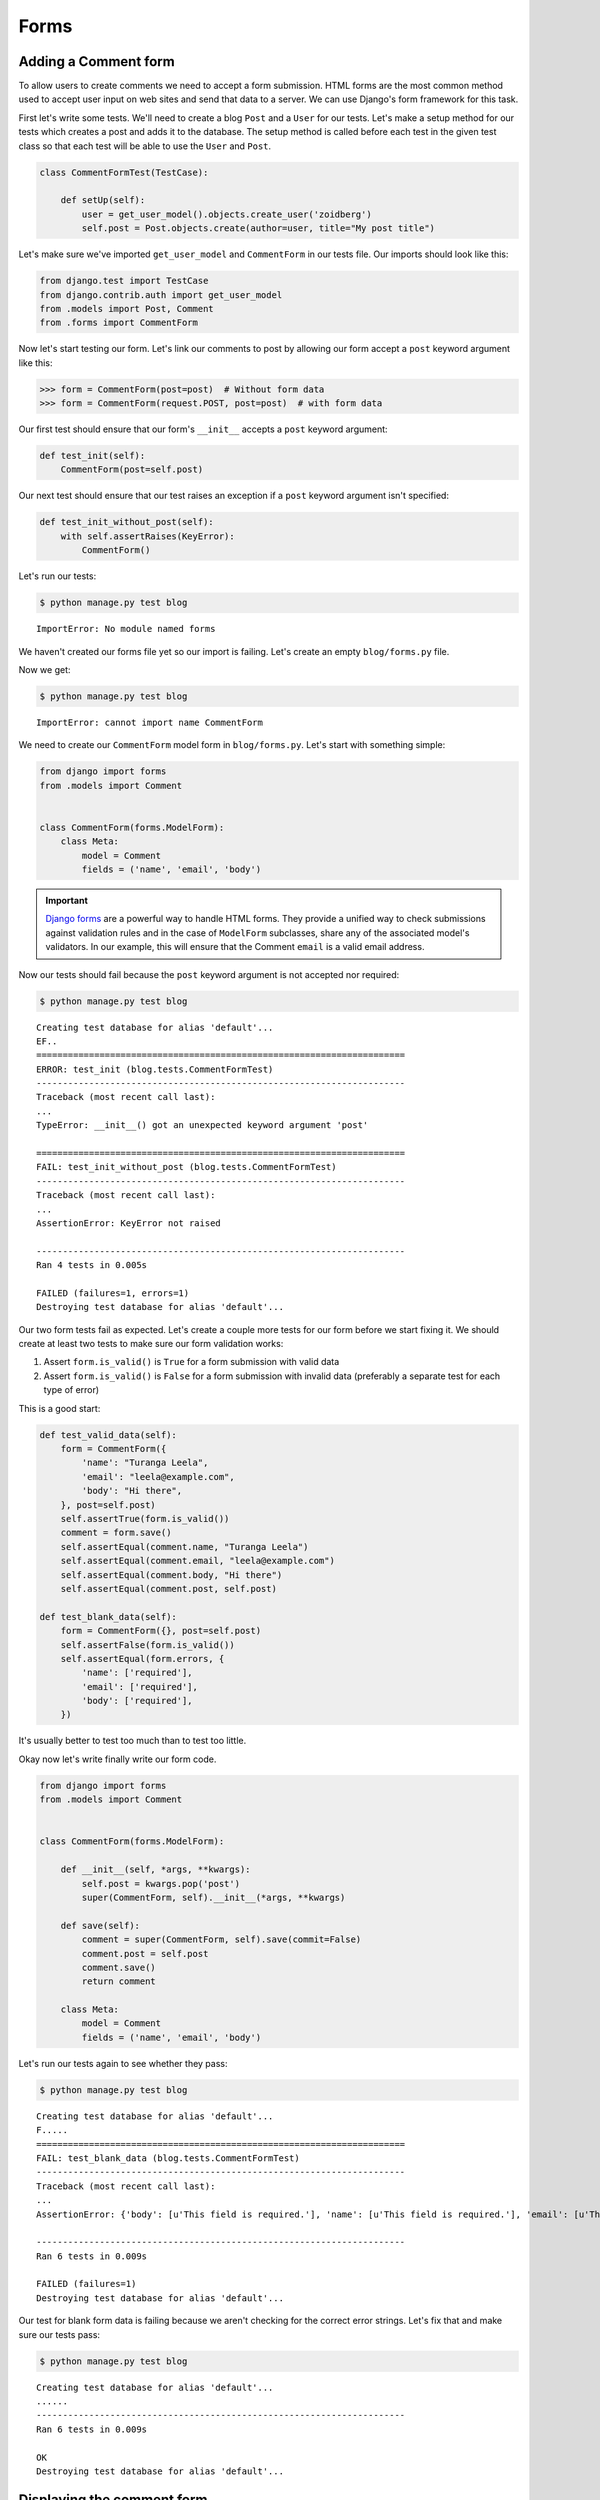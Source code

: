 Forms
=====


Adding a Comment form
---------------------

To allow users to create comments we need to accept a form submission. HTML forms are the most common method used to accept user input on web sites and send that data to a server. We can use Django's form framework for this task.

First let's write some tests.  We'll need to create a blog ``Post`` and a ``User`` for our tests.  Let's make a setup method for our tests which creates a post and adds it to the database. The setup method is called before each test in the given test class so that each test will be able to use the ``User`` and ``Post``.

.. code-block:: python

    class CommentFormTest(TestCase):

        def setUp(self):
            user = get_user_model().objects.create_user('zoidberg')
            self.post = Post.objects.create(author=user, title="My post title")

Let's make sure we've imported ``get_user_model`` and ``CommentForm`` in our tests file.  Our imports should look like this:

.. code-block:: python

    from django.test import TestCase
    from django.contrib.auth import get_user_model
    from .models import Post, Comment
    from .forms import CommentForm

Now let's start testing our form.  Let's link our comments to post by allowing our form accept a ``post`` keyword argument like this:

.. code-block:: pycon

    >>> form = CommentForm(post=post)  # Without form data
    >>> form = CommentForm(request.POST, post=post)  # with form data

Our first test should ensure that our form's ``__init__`` accepts a ``post`` keyword argument:

.. code-block:: python

    def test_init(self):
        CommentForm(post=self.post)

Our next test should ensure that our test raises an exception if a ``post`` keyword argument isn't specified:

.. code-block:: python

    def test_init_without_post(self):
        with self.assertRaises(KeyError):
            CommentForm()

Let's run our tests:

.. code-block:: bash

    $ python manage.py test blog

::

    ImportError: No module named forms

We haven't created our forms file yet so our import is failing.  Let's create an empty ``blog/forms.py`` file.

Now we get:

.. code-block:: bash

    $ python manage.py test blog

::

    ImportError: cannot import name CommentForm

We need to create our ``CommentForm`` model form in ``blog/forms.py``.  Let's start with something simple:

.. code-block:: python

    from django import forms
    from .models import Comment


    class CommentForm(forms.ModelForm):
        class Meta:
            model = Comment
            fields = ('name', 'email', 'body')

.. IMPORTANT::
    `Django forms`_ are a powerful way to handle HTML forms. They provide
    a unified way to check submissions against validation rules and
    in the case of ``ModelForm`` subclasses, share any of the associated
    model's validators. In our example, this will ensure that the
    Comment ``email`` is a valid email address.

    .. _Django forms: https://docs.djangoproject.com/en/1.5/topics/forms/

Now our tests should fail because the ``post`` keyword argument is not accepted nor required:

.. code-block:: bash

    $ python manage.py test blog

::

    Creating test database for alias 'default'...
    EF..
    ======================================================================
    ERROR: test_init (blog.tests.CommentFormTest)
    ----------------------------------------------------------------------
    Traceback (most recent call last):
    ...
    TypeError: __init__() got an unexpected keyword argument 'post'

    ======================================================================
    FAIL: test_init_without_post (blog.tests.CommentFormTest)
    ----------------------------------------------------------------------
    Traceback (most recent call last):
    ...
    AssertionError: KeyError not raised

    ----------------------------------------------------------------------
    Ran 4 tests in 0.005s

    FAILED (failures=1, errors=1)
    Destroying test database for alias 'default'...

Our two form tests fail as expected.  Let's create a couple more tests for our form before we start fixing it.  We should create at least two tests to make sure our form validation works:

1. Assert ``form.is_valid()`` is ``True`` for a form submission with valid data
2. Assert ``form.is_valid()`` is ``False`` for a form submission with invalid data (preferably a separate test for each type of error)

This is a good start:

.. code-block:: python

    def test_valid_data(self):
        form = CommentForm({
            'name': "Turanga Leela",
            'email': "leela@example.com",
            'body': "Hi there",
        }, post=self.post)
        self.assertTrue(form.is_valid())
        comment = form.save()
        self.assertEqual(comment.name, "Turanga Leela")
        self.assertEqual(comment.email, "leela@example.com")
        self.assertEqual(comment.body, "Hi there")
        self.assertEqual(comment.post, self.post)

    def test_blank_data(self):
        form = CommentForm({}, post=self.post)
        self.assertFalse(form.is_valid())
        self.assertEqual(form.errors, {
            'name': ['required'],
            'email': ['required'],
            'body': ['required'],
        })

It's usually better to test too much than to test too little.

Okay now let's write finally write our form code.

.. code-block:: python

    from django import forms
    from .models import Comment


    class CommentForm(forms.ModelForm):

        def __init__(self, *args, **kwargs):
            self.post = kwargs.pop('post')
            super(CommentForm, self).__init__(*args, **kwargs)

        def save(self):
            comment = super(CommentForm, self).save(commit=False)
            comment.post = self.post
            comment.save()
            return comment

        class Meta:
            model = Comment
            fields = ('name', 'email', 'body')

Let's run our tests again to see whether they pass:

.. code-block:: bash

    $ python manage.py test blog

::

    Creating test database for alias 'default'...
    F.....
    ======================================================================
    FAIL: test_blank_data (blog.tests.CommentFormTest)
    ----------------------------------------------------------------------
    Traceback (most recent call last):
    ...
    AssertionError: {'body': [u'This field is required.'], 'name': [u'This field is required.'], 'email': [u'This field is required.']} != {'body': ['required'], 'name': ['required'], 'email': ['required']}

    ----------------------------------------------------------------------
    Ran 6 tests in 0.009s

    FAILED (failures=1)
    Destroying test database for alias 'default'...

Our test for blank form data is failing because we aren't checking for the correct error strings.  Let's fix that and make sure our tests pass:

.. code-block:: bash

    $ python manage.py test blog

::

    Creating test database for alias 'default'...
    ......
    ----------------------------------------------------------------------
    Ran 6 tests in 0.009s

    OK
    Destroying test database for alias 'default'...


Displaying the comment form
---------------------------

We've made a form to create comments, but we still don't yet have a way for visitors to use the form.  The Django test client cannot test form submissions, but `WebTest`_ can.  We'll use `django-webtest`_ to handle testing the form submission.

First let's install ``django-webtest``:

.. code-block:: bash

    $ pip install webtest django-webtest

Let's create a test to verify that a form is displayed on the page.  Let's add a test:

.. code-block:: python

    # ...
    from django.core.urlresolvers import reverse
    from django_webtest import WebTest
    # ...


    class CommentFormViewTest(WebTest):

        def setUp(self):
            user = get_user_model().objects.create_user('zoidberg')
            self.post = Post.objects.create(author=user, title="My post title")

        def test_view_page(self):
            page = self.app.get(reverse('blog.views.create_comment',
                                        kwargs={'blog_pk': self.post.pk}))
            self.assertEqual(len(page.forms), 1)

Now let's create a view and URL for our comment creation page.  Let's start by updating our ``blog/views.py`` like this:

.. code-block:: python

    from django.views.generic import DetailView, CreateView
    from django.shortcuts import get_object_or_404
    from .models import Post
    from .forms import CommentForm

    # ...


    class CreateComment(CreateView):
        template_name = 'blog/create_comment.html'
        form_class = CommentForm

    create_comment = CreateComment.as_view()

The ``blog/urls.py`` should look like this:

.. code-block:: python

    from django.conf.urls import patterns, url


    urlpatterns = patterns('blog.views',
        url(r'^post/(?P<pk>\d+)/$', 'post_details'),
        url(r'^post/(?P<blog_pk>\d+)/$', 'create_comment'),
    )




Now if we run our test we'll see a failure because we aren't passing a ``post`` keyword argument to our form:

.. code-block:: python

    $ python manage.py test
    Creating test database for alias 'default'...
    .......E......
    ======================================================================
    ERROR: test_view_page (blog.tests.CommentFormViewTest)
    ----------------------------------------------------------------------
    Traceback (most recent call last):
    ...
    KeyError: 'post'

    ----------------------------------------------------------------------
    Ran 14 tests in 0.073s

    FAILED (errors=1)

Let's get the ``Post`` from the database and pass it to our form.  Our view should look something like this now:

.. code-block:: python

    class CreateComment(CreateView):
        template_name = 'blog/create_comment.html'
        form_class = CommentForm

        def get_post(self):
            return get_object_or_404(Post, pk=self.kwargs['blog_pk'])

        def get_form_kwargs(self):
            kwargs = super(CreateComment, self).get_form_kwargs()
            kwargs['post'] = self.get_post()
            return kwargs

Now when we run our tests we'll see a ``TemplateDoesNotExist`` error because we haven't created the ``blog/create_comment.html`` template yet.

Let's create a simple template in ``templates/blog/create_comment.html``:

.. code-block:: html

    {% extends "base.html" %}

    {% block content %}
    <form method="post">
        {{ form.as_table }}
        <input type="submit" value="Create Comment">
    </form>
    {% endblock content %}

Now our test should pass.

Let's test that our form actually submits.  We should write two tests: one to test for errors, and one to test a successful form submission.

.. code-block:: python

    def test_form_error(self):
        page = self.app.get(reverse('blog.views.create_comment',
                                    kwargs={'blog_pk': self.post.pk}))
        page = page.form.submit()
        self.assertContains(page, "This field is required.")

    def test_form_success(self):
        page = self.app.get(reverse('blog.views.create_comment',
                                    kwargs={'blog_pk': self.post.pk}))
        page.form['name'] = "Phillip"
        page.form['email'] = "phillip@example.com"
        page.form['body'] = "Test comment body."
        page = page.form.submit()
        self.assertRedirects(page, self.post.get_absolute_url())

Now let's run our tests:

.. code-block:: bash

    $ python manage.py test blog
    Creating test database for alias 'default'...
    .......EE.......
    ======================================================================
    ERROR: test_form_error (blog.tests.CommentFormViewTest)
    ----------------------------------------------------------------------
    ...
    AppError: Bad response: 403 FORBIDDEN (not 200 OK or 3xx redirect for http://localhost/post/1/comment)
    ...

    ======================================================================
    ERROR: test_form_success (blog.tests.CommentFormViewTest)
    ----------------------------------------------------------------------
    ...
    AppError: Bad response: 403 FORBIDDEN (not 200 OK or 3xx redirect for http://localhost/post/1/comment)
    ...

    ----------------------------------------------------------------------
    Ran 16 tests in 0.118s

    FAILED (errors=2)

We got a HTTP 403 error because we forgot to add the cross-site request forgery token to our form.  Every HTTP POST request made to our Django site needs to include a CSRF token.  Let's add that to our template ``templates/blog/create_comment.html``:

.. code-block:: html

    {% extends "base.html" %}

    {% block content %}
    <form method="post">
        {% csrf_token %}
        {{ form.as_table }}
        <input type="submit" value="Create Comment">
    </form>
    {% endblock content %}

Now only one of our tests fails:

.. code-block:: bash

    $ python manage.py test blog

::

    Creating test database for alias 'default'...
    ........E.......
    ======================================================================
    ERROR: test_form_success (blog.tests.CommentFormViewTest)
    ----------------------------------------------------------------------
    ...
    ImproperlyConfigured: No URL to redirect to.  Either provide a url or define a get_absolute_url method on the Model.

    ----------------------------------------------------------------------
    Ran 16 tests in 0.056s

    FAILED (errors=1)

Let's fix this by adding a ``get_success_url`` to our view:

.. code-block:: python

    def get_success_url(self):
        return self.get_post().get_absolute_url()

Now our tests should pass.

TODO: Add comments to post page

.. _WebTest: http://webtest.pythonpaste.org/en/latest/
.. _django-webtest: https://bitbucket.org/kmike/django-webtest/
